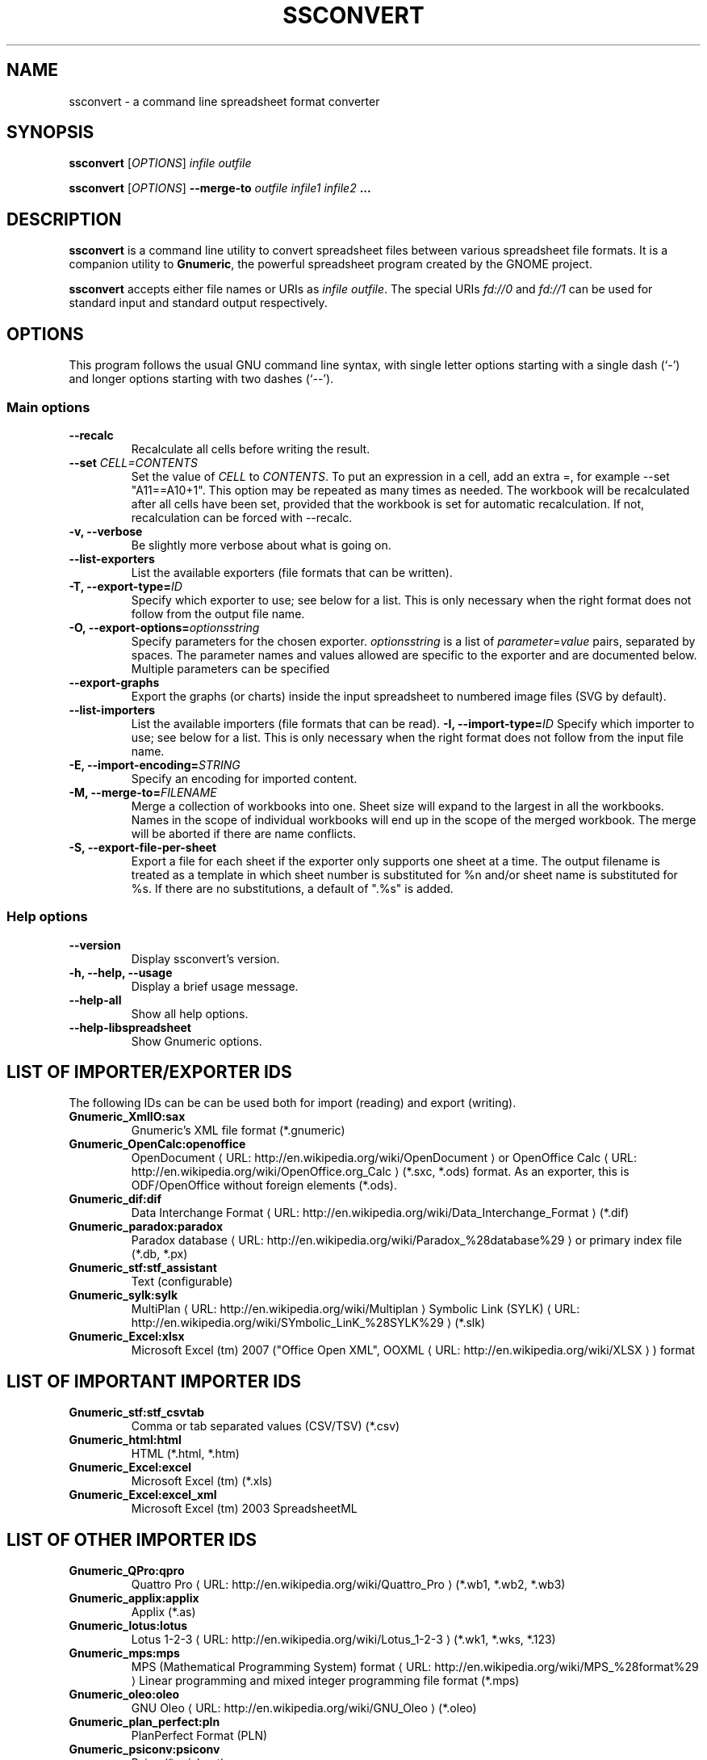.de URL
\\$2 \(laURL: \\$1 \(ra\\$3
..
.if \n[.g] .mso www.tmac
.TH SSCONVERT 1 "2019-01-19" "gnumeric" "GNOME"
.SH NAME
ssconvert \- a command line spreadsheet format converter

.SH SYNOPSIS
\fBssconvert\fR [\fIOPTIONS\fR] \fIinfile\fR \fIoutfile\fR
.P
\fBssconvert\fR [\fIOPTIONS\fR] \fB\-\-merge\-to\fR \fIoutfile\fR \fIinfile1\fR \fIinfile2\fR \fB...\fR

.SH DESCRIPTION
\fBssconvert\fR is a command line utility to convert spreadsheet files
between various spreadsheet file formats. It is a companion utility to
\fBGnumeric\fR, the powerful spreadsheet program created by the GNOME
project.

\fBssconvert\fR accepts either file names or URIs as \fIinfile\fR
\fIoutfile\fR. The special URIs \fIfd://0\fR and \fIfd://1\fR can be
used for standard input and standard output respectively.

.SH OPTIONS
This program follows the usual GNU command line syntax, with single
letter options starting with a single dash (`-') and longer options
starting with two dashes (`--').

.SS "Main options"
.TP
.B \-\-recalc
Recalculate all cells before writing the result.
.TP
.B \-\-set \fICELL=CONTENTS\fR
Set the value of \fICELL\fR to \fICONTENTS\fR.  To
put an expression in a cell, add an extra =, for example \-\-set "A11==A10+1".
This option may be repeated as many times as needed.  The workbook will be
recalculated after all cells have been set, provided that the workbook is
set for automatic recalculation.  If not, recalculation can be forced
with --recalc.
.TP
.B \-v, \-\-verbose
Be slightly more verbose about what is going on.
.TP
.B \-\-list\-exporters
List the available exporters (file formats that can be written).
.TP
.B \-T, \-\-export\-type=\fIID\fR
Specify which exporter to use; see below for a list. This is only
necessary when the right format does not follow from the output file
name.
.TP
.B \-O, \-\-export\-options=\fIoptionsstring\fR
Specify parameters for the chosen exporter.
\fIoptionsstring\fR is a list of \fIparameter\fR=\fIvalue\fR pairs, separated
by spaces.
The parameter names and values allowed are specific to the exporter and are
documented below. Multiple parameters can be specified
.TP
.B \-\-export\-graphs
Export the graphs (or charts) inside the input spreadsheet to
numbered image files (SVG by default).
.TP
.B \-\-list\-importers
List the available importers (file formats that can be read).
.B \-I, \-\-import\-type=\fIID\fR
Specify which importer to use; see below for a list. This is only
necessary when the right format does not follow from the input file
name.
.TP
.B \-E, \-\-import\-encoding=\fISTRING\fR
Specify an encoding for imported content.
.TP
.B \-M, \-\-merge\-to=\fIFILENAME\fR
Merge a collection of workbooks into one.  Sheet size will expand
to the largest in all the workbooks.  Names in the scope of
individual workbooks will end up in the scope of the merged
workbook.  The merge will be aborted if there are name conflicts.
.TP
.B \-S, \-\-export\-file\-per\-sheet
Export a file for each sheet if the exporter only supports one sheet at a
time.  The output filename is treated as a template in which sheet number
is substituted for %n and/or sheet name is substituted for %s.  If there
are no substitutions, a default of ".%s" is added.

.SS "Help options"
.TP
.B \-\-version
Display ssconvert's version.
.TP
.B \-h, \-\-help, \-\-usage
Display a brief usage message.
.TP
.B \-\-help\-all
Show all help options.
.TP
.B \-\-help\-libspreadsheet
Show Gnumeric options.

.SH LIST OF IMPORTER/EXPORTER IDS
The following IDs can be can be used both for import (reading) and export
(writing).
.TP
.B Gnumeric_XmlIO:sax
Gnumeric's XML file format (*.gnumeric)
.TP
.B Gnumeric_OpenCalc:openoffice
.URL "http://en.wikipedia.org/wiki/OpenDocument" "OpenDocument"
or
.URL "http://en.wikipedia.org/wiki/OpenOffice.org_Calc" "OpenOffice Calc"
(*.sxc, *.ods) format.
As an exporter, this is ODF/OpenOffice without foreign elements (*.ods).
.TP
.B Gnumeric_dif:dif
.URL "http://en.wikipedia.org/wiki/Data_Interchange_Format" "Data Interchange Format"
(*.dif)
.TP
.B Gnumeric_paradox:paradox
.URL "http://en.wikipedia.org/wiki/Paradox_%28database%29" "Paradox database"
or primary index file (*.db, *.px)
.TP
.B Gnumeric_stf:stf_assistant
Text (configurable)
.TP
.B Gnumeric_sylk:sylk
.URL "http://en.wikipedia.org/wiki/Multiplan" "MultiPlan"
.URL "http://en.wikipedia.org/wiki/SYmbolic_LinK_%28SYLK%29" "Symbolic Link (SYLK)"
(*.slk)
.TP
.B Gnumeric_Excel:xlsx
Microsoft Excel (tm) 2007 ("Office Open XML",
.URL "http://en.wikipedia.org/wiki/XLSX" "OOXML"
) format

.SH LIST OF IMPORTANT IMPORTER IDS
.TP
.B Gnumeric_stf:stf_csvtab
Comma or tab separated values (CSV/TSV) (*.csv)
.TP
.B Gnumeric_html:html
HTML (*.html, *.htm)
.TP
.B Gnumeric_Excel:excel
Microsoft Excel (tm) (*.xls)
.TP
.B Gnumeric_Excel:excel_xml
Microsoft Excel (tm) 2003 SpreadsheetML

.SH LIST OF OTHER IMPORTER IDS
.TP
.B Gnumeric_QPro:qpro
.URL "http://en.wikipedia.org/wiki/Quattro_Pro" "Quattro Pro"
(*.wb1, *.wb2, *.wb3)
.TP
.B Gnumeric_applix:applix
Applix (*.as)
.TP
.B Gnumeric_lotus:lotus
.URL "http://en.wikipedia.org/wiki/Lotus_1-2-3" "Lotus 1-2-3"
(*.wk1, *.wks, *.123)
.TP
.B Gnumeric_mps:mps
.URL "http://en.wikipedia.org/wiki/MPS_%28format%29" "MPS (Mathematical Programming System) format"
Linear programming and mixed integer programming file format (*.mps)
.TP
.B Gnumeric_oleo:oleo
.URL "http://en.wikipedia.org/wiki/GNU_Oleo" "GNU Oleo"
(*.oleo)
.TP
.B Gnumeric_plan_perfect:pln
PlanPerfect Format (PLN)
.TP
.B Gnumeric_psiconv:psiconv
Psion (*.psisheet)
.TP
.B Gnumeric_sc:sc
SC/xspread
.TP
.B Gnumeric_xbase:xbase
.URL "http://en.wikipedia.org/wiki/XBase" "xBase"
(*.dbf) file format

.SH LIST OF IMPORTANT EXPORTER IDS
.TP
.B Gnumeric_OpenCalc:odf
ODF/OpenOffice with foreign elements (*.ods)
.TP
.B Gnumeric_glpk:glpk
GLPK Linear Program Solver
.TP
.B Gnumeric_html:html40
HTML 4.0 (*.html)
.TP
.B Gnumeric_html:html40frag
HTML (*.html) fragment
.TP
.B Gnumeric_html:xhtml
XHTML (*.html)
.TP
.B Gnumeric_html:xhtml_range
XHTML range - for export to clipboard
.TP
.B Gnumeric_pdf:pdf_assistant
Portable Document Format (*.PDF)
.TP
.B Gnumeric_stf:stf_csv
Comma separated values (CSV)
.TP
.B Gnumeric_Excel:excel_dsf
Microsoft Excel (tm) 97/2000/XP & 5.0/95

.SH LIST OF OTHER EXPORTER IDS
.TP
.B Gnumeric_Excel:excel_biff7
Microsoft Excel (tm) 5.0/95
.TP
.B Gnumeric_Excel:excel_biff8
Microsoft S Excel (tm) 97/2000/XP
.TP
.B Gnumeric_GnomeGlossary:po
Gnome Glossary PO file format
.TP
.B Gnumeric_html:html32
HTML 3.2 (*.html)
.TP
.B Gnumeric_html:latex
LaTeX 2e (*.tex)
.TP
.B Gnumeric_html:latex_table
LaTeX 2e (*.tex) table fragment
.TP
.B Gnumeric_html:roff
.URL "http://en.wikipedia.org/wiki/Troff" "TROFF"
(*.me) format.
.TP
.B Gnumeric_lpsolve:lpsolve
.URL "http://sourceforge.net/projects/lpsolve/" "LPSolve"
Mixed Integer Linear Programming (MILP) solver

.SH OPTIONS FOR THE PORTABLE DOCUMENT FORMAT (*.pdf) EXPORTER

.TP
.B sheet
Name of the workbook sheet to operate on.
You can specify several sheets by repeating this option.
This is ignored if the \fBobject\fR option is given.

.TP
.B active-sheet
Select the active sheet to operate on.  The value for this option is
irrelevant, but the equal sign is mandatory.

.TP
.B object
Name of the sheet object to print. If this option is given any \fBsheet\fR option is ignored.
Only the first \fBobject\fR given is exported.

.TP
.B paper
Paper size. Valid values include "\fBA4\fR" for ISO A4 and
"\fBna_letter_8.5x11in\fR" for US Letter. If an individual graph is specified through the
\fBobject\fR option, then a paper size of "\fBfit\fR" reduces the size of the paper to the
size of the graph.
.\" FIXME Is there a convenient way to list all valid paper sizes?
.\" It looks like at least the values from plugins/excel/ms-excel-read.c's
.\" paper_size_table[] are supported.

.SH OPTIONS FOR THE CONFIGURABLE TEXT (*.txt) EXPORTER
.\" Cf. "g_object_class_install_property" calls in src/stf-export.c 

.TP
.B sheet
Name of the workbook sheet to operate on.
You can specify several sheets by repeating this option.

.TP
.B active-sheet
Select the active sheet to operate on.  The value for this option is
irrelevant, but the equal sign is mandatory.

.TP
.B eol
End Of Line convention; how lines are terminated.
"\fBunix\fR" for linefeed,
"\fBmac\fR" for carriage return;
"\fBwindows\fR" for carriage return plus linefeed.

.TP
.B charset
The character encoding of the output. Defaults to UTF-8.

.TP
.B locale
The locale to use for number and date formatting.
Defaults to the current locale as reported by \fBlocale\fR(1).
Consult \fBlocale \-a\fR output for acceptable values.

.TP
.B quote
The character or string used for quoting fields. Defaults to "\fB\\"\fR"
(quotation mark / double quote).

.TP
.B separator
The string used to separate fields. Defaults to space.

.TP
.B format
How cells should be formatted.
Acceptable values:
"\fBautomatic\fR" (apply automatic formatting; default),
"\fBraw\fR" (output data raw, unformatted), or
"\fBpreserve\fR" (preserve the formatting from the source document).

This deals with the difference between a cell's contents and the way those
contents are formatted.

Consider a cell in a Gnumeric input document that was
input as "4/19/73" in a US locale, with a format set to "d-mmm-yyyy" and
thus formatted as "19-Apr-1973".

With the default \fBformat\fR setting of "\fBautomatic\fR" it will be output
as "1973/04/19". With "\fBpreserve\fR", the formatting will be preserved and
it will be output as "19-Apr-1973". With "\fBraw\fR" it will be output as
"26773" (Gnumeric's internal representation: days since an epoch).

.TP
.B transliterate-mode
How to handle unrepresentable characters (characters that cannot be
represented in the chosen output character set).
Acceptable values:
"\fBtransliterate\fR", or
"\fBescape\fR".

.TP
.B quoting-mode
When does data need to be quoted?
"\fBnever\fR",
"\fBauto\fR" (puts quotes where needed), or
"\fBalways\fR". Defaults to "\fBauto\fR".

.TP
.B quoting-on-whitespace
Controls whether initial or terminal whitespace forces quoting. Defaults to
\fBTRUE\fR.


.\".SH EXIT STATUS
.\".SH RETURN VALUE
.\".SH ERRORS
.\".SH ENVIRONMENT
.\".SH FILES
.\".SH VERSIONS
.\".SH CONFORMING TO
.\".SH NOTES
.\".SH BUGS
.\".SH USAGE
.SH EXAMPLE
To convert the Gnumeric file \fIfoo.gnumeric\fR to a Microsoft Excel(TM)
format file
\fIfoo.xls\fR:
.PP
\fBssconvert\fR \fIfoo.gnumeric\fR \fIfoo.xls\fR
.PP
The export format can be specified explicitly, to override the default
(which is based on the file extension):
.PP
\fBssconvert\fR \fB\-\-export\-type=\fRGnumeric_stf:stf_csv\fR \fIfoo.xls\fR
\fIfoo.txt\fR
.PP
To convert an Excel format file \fIstatfuns.xls\fR to a text file,
specifying the semicolon as the separator character:
.PP
\fBssconvert\fR \fB-O 'separator=; format=raw'\fR \fIsamples/excel/statfuns.xls\fR \fIstatfuns.txt\fR
.PP
To export the charts from the input file \fIinput.gnumeric\fR to numbered
SVG files:
.PP
\fBssconvert\fR \fB\-\-export\-graphs\fR \fIinput.gnumeric\fR \fI'output.%n.svg'\fR
.PP
To export the charts from the input file \fIinput.gnumeric\fR to numbered
PNG files:
.PP
\fBssconvert\fR \fB\-\-export\-type=png\fR \fB\-\-export\-graphs\fR \fIinput.gnumeric\fR \fI'output.%n.png'\fR
.PP

.SH LICENSE

\fBssconvert\fR is licensed under the terms of the General Public
License (GPL), version 2 or 3. For information on this license look at the
source code that came with the software or see the
.URL "http://www.gnu.org" "GNU project page" .

.SH COPYRIGHT

The copyright on the \fBGnumeric\fR software and source code is held
by the individual authors as is documented in the source code.

.SH AUTHOR

\fBssconvert\fR's primary author is Jody Goldberg <jody@gnome.org>;
\fBssconvert\fR builds on the \fBGnumeric\fR codebase.

The initial version of this manpage was written by J.H.M. Dassen (Ray)
<jdassen@debian.org>.

.SH SEE ALSO
.BR gnumeric(1),
.BR ssdiff(1),
.BR ssgrep(1),
.BR ssindex(1)

.URL "http://www.gnome.org/projects/gnumeric/" "The Gnumeric Homepage" .

.URL "http://www.gnome.org/" "The GNOME project page" .

